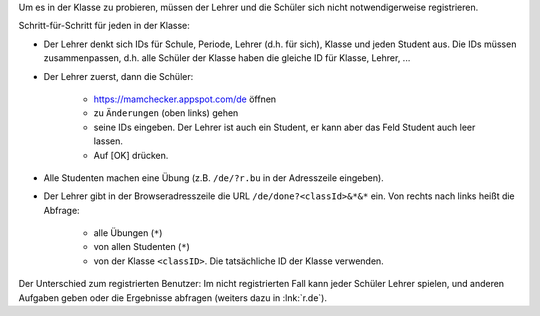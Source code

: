 .. raw:: html

    %path = "Versuch in der Klasse"
    %kind = kinda["Meta"]
    %level = 0 
    <!-- html -->

.. role:: asis(raw)
    :format: html latex


Um es in der Klasse zu probieren, müssen der Lehrer und 
die Schüler sich nicht notwendigerweise registrieren.

Schritt-für-Schritt für jeden in der Klasse:

- Der Lehrer denkt sich IDs für Schule, Periode, Lehrer (d.h. für sich), 
  Klasse und jeden Student aus. Die IDs müssen zusammenpassen,
  d.h. alle Schüler der Klasse haben die gleiche ID für Klasse, Lehrer, ...

- Der Lehrer zuerst, dann die Schüler: 

    - https://mamchecker.appspot.com/de öffnen
    - zu ``Änderungen`` (oben links) gehen
    - seine IDs eingeben.  Der Lehrer ist auch ein
      Student, er kann aber das Feld Student auch leer lassen.
    - Auf [OK] drücken.

- Alle Studenten machen eine Übung (z.B. ``/de/?r.bu`` in der Adresszeile eingeben).

- Der Lehrer gibt in der Browseradresszeile die URL ``/de/done?<classId>&*&*`` ein.
  Von rechts nach links heißt die Abfrage:
  
    - alle Übungen (``*``)
    - von allen Studenten (``*``)
    - von der Klasse ``<classID>``. Die tatsächliche ID der Klasse verwenden.

Der Unterschied zum registrierten Benutzer: 
Im nicht registrierten Fall kann jeder Schüler Lehrer spielen,
und anderen Aufgaben geben oder die Ergebnisse abfragen
(weiters dazu in :lnk:`r.de`).


